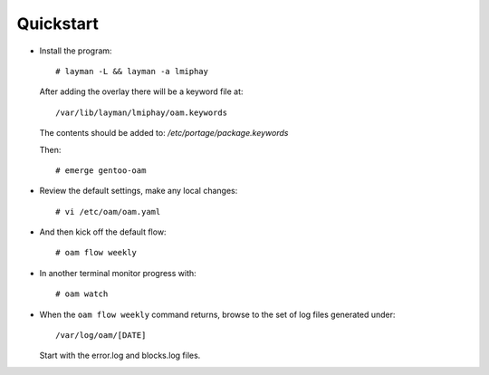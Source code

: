 ==========
Quickstart
==========

* Install the program::

    # layman -L && layman -a lmiphay

  After adding the overlay there will be a keyword file at::

    /var/lib/layman/lmiphay/oam.keywords

  The contents should be added to: `/etc/portage/package.keywords`

  Then::

    # emerge gentoo-oam

* Review the default settings, make any local changes::

    # vi /etc/oam/oam.yaml

* And then kick off the default flow::

    # oam flow weekly

* In another terminal monitor progress with::

    # oam watch

* When the ``oam flow weekly`` command returns, browse to the set of log files
  generated under::

    /var/log/oam/[DATE]

  Start with the error.log and blocks.log files.
